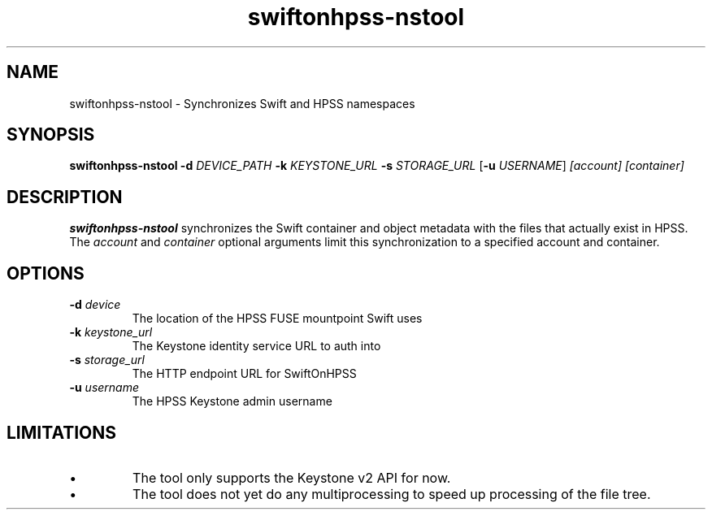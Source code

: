 .TH swiftonhpss-nstool 1
.SH NAME
swiftonhpss-nstool \- Synchronizes Swift and HPSS namespaces
.SH SYNOPSIS
.B swiftonhpss-nstool
\fB-d\fR \fIDEVICE_PATH\fR
\fB-k\fR \fIKEYSTONE_URL\fR
\fB-s\fR \fISTORAGE_URL\fR
[\fB-u\fR \fIUSERNAME\fR]
.IR [account]
.IR [container]
.SH DESCRIPTION
.B swiftonhpss-nstool
synchronizes the Swift container and object metadata with the files that
actually exist in HPSS. The \fIaccount\fR and \fIcontainer\fR optional arguments
limit this synchronization to a specified account and container.
.SH OPTIONS
.TP
\fB\-d \fIdevice\fR
The location of the HPSS FUSE mountpoint Swift uses
.TP
\fB\-k \fIkeystone_url\fR
The Keystone identity service URL to auth into
.TP
\fB\-s \fIstorage_url\fR
The HTTP endpoint URL for SwiftOnHPSS
.TP
\fB\-u \fIusername\fR
The HPSS Keystone admin username
.SH LIMITATIONS
.IP \(bu
The tool only supports the Keystone v2 API for now.
.IP \(bu
The tool does not yet do any multiprocessing to speed up processing of the
file tree.